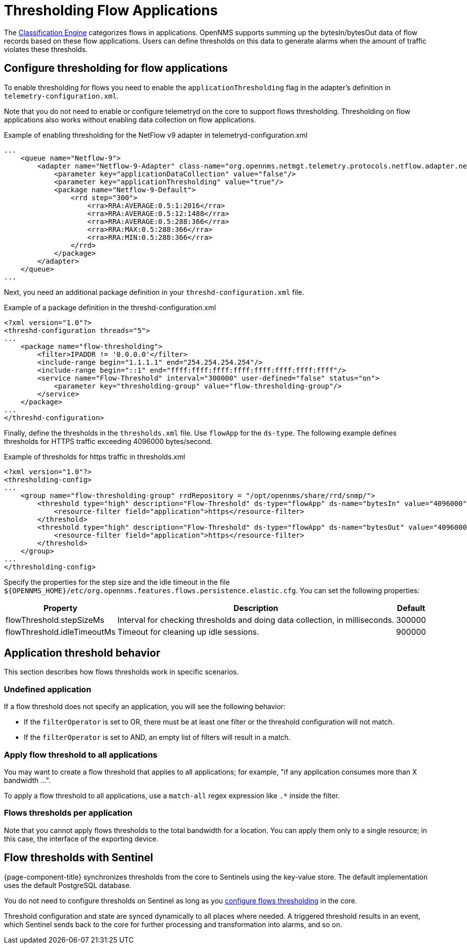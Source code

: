 [[ga-flow-support-thresholding]]
= Thresholding Flow Applications
:description: Learn how to create thresholds on flows data in OpenNMS Horizon/Meridian to generate alarms when the traffic amount violates these thresholds.

The <<deep-dive/flows/classification-engine.adoc#ga-flow-support-classification-engine, Classification Engine>> categorizes flows in applications.
OpenNMS supports summing up the bytesIn/bytesOut data of flow records based on these flow applications.
Users can define thresholds on this data to generate alarms when the amount of traffic violates these thresholds.

[[configure-flow-thresholding]]
== Configure thresholding for flow applications

To enable thresholding for flows you need to enable the `applicationThresholding` flag in the adapter's definition in `telemetry-configuration.xml`.

Note that you do not need to enable or configure telemetryd on the core to support flows thresholding.
Thresholding on flow applications also works without enabling data collection on flow applications.

.Example of enabling thresholding for the NetFlow v9 adapter in telemetryd-configuration.xml
[source, xml]
----
...
    <queue name="Netflow-9">
        <adapter name="Netflow-9-Adapter" class-name="org.opennms.netmgt.telemetry.protocols.netflow.adapter.netflow9.Netflow9Adapter" enabled="true">
            <parameter key="applicationDataCollection" value="false"/>
            <parameter key="applicationThresholding" value="true"/>
            <package name="Netflow-9-Default">
                <rrd step="300">
                    <rra>RRA:AVERAGE:0.5:1:2016</rra>
                    <rra>RRA:AVERAGE:0.5:12:1488</rra>
                    <rra>RRA:AVERAGE:0.5:288:366</rra>
                    <rra>RRA:MAX:0.5:288:366</rra>
                    <rra>RRA:MIN:0.5:288:366</rra>
                </rrd>
            </package>
        </adapter>
    </queue>
...
----

Next, you need an additional package definition in your `threshd-configuration.xml` file.

.Example of a package definition in the threshd-configuration.xml
[source, xml]
----
<?xml version="1.0"?>
<threshd-configuration threads="5">
...
    <package name="flow-thresholding">
        <filter>IPADDR != '0.0.0.0'</filter>
        <include-range begin="1.1.1.1" end="254.254.254.254"/>
        <include-range begin="::1" end="ffff:ffff:ffff:ffff:ffff:ffff:ffff:ffff"/>
        <service name="Flow-Threshold" interval="300000" user-defined="false" status="on">
            <parameter key="thresholding-group" value="flow-thresholding-group"/>
        </service>
    </package>
...
</threshd-configuration>
----

Finally, define the thresholds in the `thresholds.xml` file.
Use `flowApp` for the `ds-type`.
The following example defines thresholds for HTTPS traffic exceeding 4096000 bytes/second.

.Example of thresholds for https traffic in thresholds.xml
[source, xml]
----
<?xml version="1.0"?>
<thresholding-config>
...
    <group name="flow-thresholding-group" rrdRepository = "/opt/opennms/share/rrd/snmp/">
        <threshold type="high" description="Flow-Threshold" ds-type="flowApp" ds-name="bytesIn" value="4096000" rearm="2048000" trigger="1" filterOperator="OR" ds-label="application">
            <resource-filter field="application">https</resource-filter>
        </threshold>
        <threshold type="high" description="Flow-Threshold" ds-type="flowApp" ds-name="bytesOut" value="4096000" rearm="2048000" trigger="1" filterOperator="OR" ds-label="application">
            <resource-filter field="application">https</resource-filter>
        </threshold>
    </group>
...
</thresholding-config>
----

[[ga-flow-support-thresholding-properties]]
Specify the properties for the step size and the idle timeout in the file `$\{OPENNMS_HOME}/etc/org.opennms.features.flows.persistence.elastic.cfg`.
You can set the following properties:

[options="header, autowidth" cols="1,3,2"]
|===
| Property
| Description
| Default

| flowThreshold.stepSizeMs
| Interval for checking thresholds and doing data collection, in milliseconds.
| 300000

| flowThreshold.idleTimeoutMs
| Timeout for cleaning up idle sessions.
| 900000

|===

== Application threshold behavior

This section describes how flows thresholds work in specific scenarios.

=== Undefined application

If a flow threshold does not specify an application, you will see the following behavior:

* If the `filterOperator` is set to OR, there must be at least one filter or the threshold configuration will not match.

* If the `filterOperator` is set to AND, an empty list of filters will result in a match.

=== Apply flow threshold to all applications

You may want to create a flow threshold that applies to all applications; for example, "if any application consumes more than X bandwidth ...".

To apply a flow threshold to all applications, use a `match-all` regex expression like `.*` inside the filter.

//not sure what was meant in the Jira by "But then you could just threshold on the interface statistics."

=== Flows thresholds per application

Note that you cannot apply flows thresholds to the total bandwidth for a location.
You can apply them only to a single resource; in this case, the interface of the exporting device.

== Flow thresholds with Sentinel

{page-component-title} synchronizes thresholds from the core to Sentinels using the key-value store.
The default implementation uses the default PostgreSQL database.

You do not need to configure thresholds on Sentinel as long as you xref:deep-dive/flows/thresholding.adoc#configure-flow-thresholding [configure flows thresholding] in the core.

Threshold configuration and state are synced dynamically to all places where needed.
A triggered threshold results in an event, which Sentinel sends back to the core for further processing and transformation into alarms, and so on.

